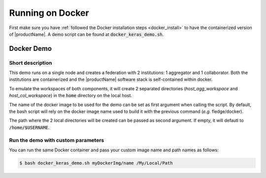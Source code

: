 .. # Copyright (C) 2020 Intel Corporation
.. # Licensed subject to the terms of the separately executed evaluation license agreement between Intel Corporation and you.

.. _running_the_federation_docker:

Running on Docker
#################

First make sure you have :ref:`followed the Docker installation steps <docker_install>` to have the containerized version of |productName|. A demo script can be found at :code:`docker_keras_demo.sh`.

Docker Demo
===========

Short description
~~~~~~~~~~~~~~~~~

This demo runs on a single node and creates a federation with 2 institutions: 1 aggregator and 1 collaborator.
Both the institutions are containerized and the |productName| software stack is self-contained within docker.

To emulate the workspaces of both components, it will create 2 separated directories (*host_agg_workspace* and *host_col_workspace*) in the :code:`home` directory on the local host.

The name of the docker image to be used for the demo can be set as first argument when calling the script. By default, the bash script will rely on the docker image name used to build it with the previous command (*e.g.* fledge/docker).

The path where the 2 local directories will be created can be passed as second argument. If empty, it will defautl to :code:`/home/$USERNAME`.

.. code-block:: console
   $ bash docker_keras_demo.sh

Run the demo with custom parameters
~~~~~~~~~~~~~~~~~~~~~~~~~~~~~~~~~~~

You can run the same Docker container and pass your custom image name and path names as follows:

.. code-block:: console

   $ bash docker_keras_demo.sh myDockerImg/name /My/Local/Path
